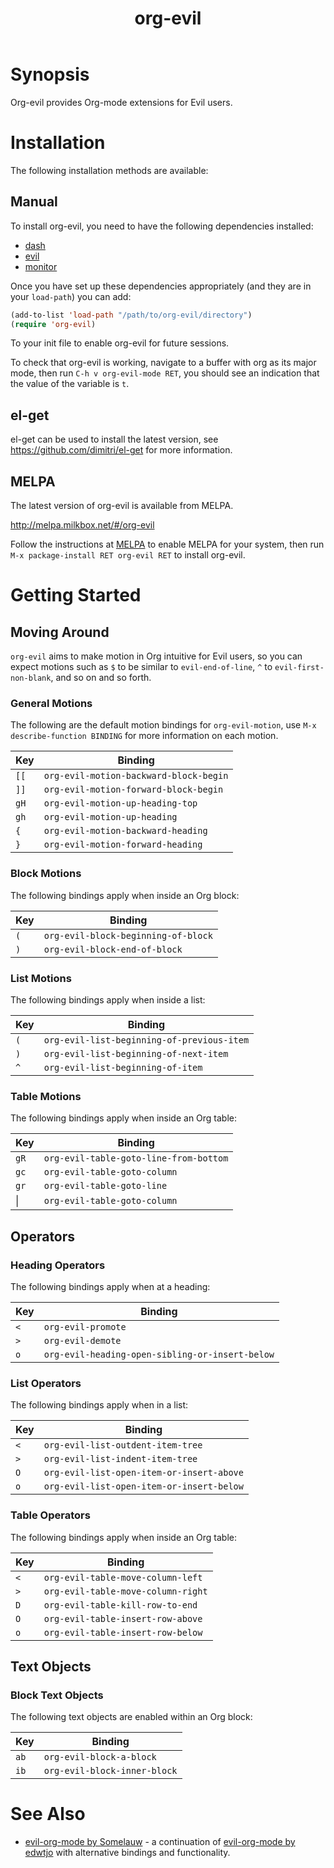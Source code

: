 #+TITLE: org-evil

* Synopsis

Org-evil provides Org-mode extensions for Evil users.

* Installation

The following installation methods are available:

** Manual

To install org-evil, you need to have the following
dependencies installed:

+ [[https://github.com/magnars/dash.el][dash]]
+ [[https://github.com/emacs-evil/evil][evil]]
+ [[https://github.com/GuiltyDolphin/monitor][monitor]]

Once you have set up these dependencies appropriately
(and they are in your ~load-path~) you can add:

#+BEGIN_SRC emacs-lisp
(add-to-list 'load-path "/path/to/org-evil/directory")
(require 'org-evil)
#+END_SRC

To your init file to enable org-evil for future sessions.

To check that org-evil is working, navigate to a buffer
with org as its major mode, then run ~C-h v org-evil-mode RET~,
you should see an indication that the value of the variable is ~t~.

** el-get

el-get can be used to install the latest version, see
https://github.com/dimitri/el-get for more information.

** MELPA

The latest version of org-evil is available from MELPA.

http://melpa.milkbox.net/#/org-evil

Follow the instructions at [[http://melpa.milkbox.net/#/getting-started][MELPA]] to enable MELPA for your
system, then run ~M-x package-install RET org-evil RET~ to
install org-evil.

* Getting Started

** Moving Around

=org-evil= aims to make motion in Org intuitive for Evil users,
so you can expect motions such as ~$~ to be similar to ~evil-end-of-line~,
~^~ to ~evil-first-non-blank~, and so on and so forth.

*** General Motions

The following are the default motion bindings for =org-evil-motion=, use
~M-x describe-function BINDING~ for more information on each motion.

| Key    | Binding                                |
|--------+----------------------------------------|
| ~[[~   | ~org-evil-motion-backward-block-begin~ |
| ~]]~   | ~org-evil-motion-forward-block-begin~  |
| ~gH~   | ~org-evil-motion-up-heading-top~       |
| ~gh~   | ~org-evil-motion-up-heading~           |
| ~{~    | ~org-evil-motion-backward-heading~     |
| ~}~    | ~org-evil-motion-forward-heading~      |

*** Block Motions

The following bindings apply when inside an Org block:

| Key | Binding                             |
|-----+-------------------------------------|
| ~(~ | ~org-evil-block-beginning-of-block~ |
| ~)~ | ~org-evil-block-end-of-block~       |

*** List Motions

The following bindings apply when inside a list:

| Key | Binding                                    |
|-----+--------------------------------------------|
| ~(~ | ~org-evil-list-beginning-of-previous-item~ |
| ~)~ | ~org-evil-list-beginning-of-next-item~     |
| ~^~ | ~org-evil-list-beginning-of-item~          |

*** Table Motions

The following bindings apply when inside an Org table:

| Key   | Binding                                |
|-------+----------------------------------------|
| ~gR~  | ~org-evil-table-goto-line-from-bottom~ |
| ~gc~  | ~org-evil-table-goto-column~           |
| ~gr~  | ~org-evil-table-goto-line~             |
| \vert | ~org-evil-table-goto-column~           |

** Operators

*** Heading Operators

The following bindings apply when at a heading:

| Key | Binding                                         |
|-----+-------------------------------------------------|
| ~<~ | ~org-evil-promote~                              |
| ~>~ | ~org-evil-demote~                               |
| ~o~ | ~org-evil-heading-open-sibling-or-insert-below~ |

*** List Operators

The following bindings apply when in a list:

| Key | Binding                                   |
|-----+-------------------------------------------|
| ~<~ | ~org-evil-list-outdent-item-tree~         |
| ~>~ | ~org-evil-list-indent-item-tree~          |
| ~O~ | ~org-evil-list-open-item-or-insert-above~ |
| ~o~ | ~org-evil-list-open-item-or-insert-below~ |

*** Table Operators

The following bindings apply when inside an Org table:

| Key | Binding                            |
|-----+------------------------------------|
| ~<~ | ~org-evil-table-move-column-left~  |
| ~>~ | ~org-evil-table-move-column-right~ |
| ~D~ | ~org-evil-table-kill-row-to-end~   |
| ~O~ | ~org-evil-table-insert-row-above~  |
| ~o~ | ~org-evil-table-insert-row-below~  |

** Text Objects

*** Block Text Objects

The following text objects are enabled within an Org block:

| Key  | Binding                      |
|------+------------------------------|
| ~ab~ | ~org-evil-block-a-block~     |
| ~ib~ | ~org-evil-block-inner-block~ |

* See Also

+ [[https://github.com/Somelauw/evil-org-mode][evil-org-mode by Somelauw]] - a continuation of
  [[https://github.com/edwtjo/evil-org-mode][evil-org-mode by edwtjo]] with alternative bindings and
  functionality.
